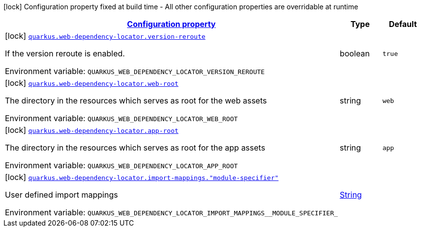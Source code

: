 
:summaryTableId: quarkus-web-dependency-locator-web-dependency-locator-config
[.configuration-legend]
icon:lock[title=Fixed at build time] Configuration property fixed at build time - All other configuration properties are overridable at runtime
[.configuration-reference, cols="80,.^10,.^10"]
|===

h|[[quarkus-web-dependency-locator-web-dependency-locator-config_configuration]]link:#quarkus-web-dependency-locator-web-dependency-locator-config_configuration[Configuration property]

h|Type
h|Default

a|icon:lock[title=Fixed at build time] [[quarkus-web-dependency-locator-web-dependency-locator-config_quarkus-web-dependency-locator-version-reroute]]`link:#quarkus-web-dependency-locator-web-dependency-locator-config_quarkus-web-dependency-locator-version-reroute[quarkus.web-dependency-locator.version-reroute]`


[.description]
--
If the version reroute is enabled.

ifdef::add-copy-button-to-env-var[]
Environment variable: env_var_with_copy_button:+++QUARKUS_WEB_DEPENDENCY_LOCATOR_VERSION_REROUTE+++[]
endif::add-copy-button-to-env-var[]
ifndef::add-copy-button-to-env-var[]
Environment variable: `+++QUARKUS_WEB_DEPENDENCY_LOCATOR_VERSION_REROUTE+++`
endif::add-copy-button-to-env-var[]
--|boolean 
|`true`


a|icon:lock[title=Fixed at build time] [[quarkus-web-dependency-locator-web-dependency-locator-config_quarkus-web-dependency-locator-web-root]]`link:#quarkus-web-dependency-locator-web-dependency-locator-config_quarkus-web-dependency-locator-web-root[quarkus.web-dependency-locator.web-root]`


[.description]
--
The directory in the resources which serves as root for the web assets

ifdef::add-copy-button-to-env-var[]
Environment variable: env_var_with_copy_button:+++QUARKUS_WEB_DEPENDENCY_LOCATOR_WEB_ROOT+++[]
endif::add-copy-button-to-env-var[]
ifndef::add-copy-button-to-env-var[]
Environment variable: `+++QUARKUS_WEB_DEPENDENCY_LOCATOR_WEB_ROOT+++`
endif::add-copy-button-to-env-var[]
--|string 
|`web`


a|icon:lock[title=Fixed at build time] [[quarkus-web-dependency-locator-web-dependency-locator-config_quarkus-web-dependency-locator-app-root]]`link:#quarkus-web-dependency-locator-web-dependency-locator-config_quarkus-web-dependency-locator-app-root[quarkus.web-dependency-locator.app-root]`


[.description]
--
The directory in the resources which serves as root for the app assets

ifdef::add-copy-button-to-env-var[]
Environment variable: env_var_with_copy_button:+++QUARKUS_WEB_DEPENDENCY_LOCATOR_APP_ROOT+++[]
endif::add-copy-button-to-env-var[]
ifndef::add-copy-button-to-env-var[]
Environment variable: `+++QUARKUS_WEB_DEPENDENCY_LOCATOR_APP_ROOT+++`
endif::add-copy-button-to-env-var[]
--|string 
|`app`


a|icon:lock[title=Fixed at build time] [[quarkus-web-dependency-locator-web-dependency-locator-config_quarkus-web-dependency-locator-import-mappings-module-specifier]]`link:#quarkus-web-dependency-locator-web-dependency-locator-config_quarkus-web-dependency-locator-import-mappings-module-specifier[quarkus.web-dependency-locator.import-mappings."module-specifier"]`


[.description]
--
User defined import mappings

ifdef::add-copy-button-to-env-var[]
Environment variable: env_var_with_copy_button:+++QUARKUS_WEB_DEPENDENCY_LOCATOR_IMPORT_MAPPINGS__MODULE_SPECIFIER_+++[]
endif::add-copy-button-to-env-var[]
ifndef::add-copy-button-to-env-var[]
Environment variable: `+++QUARKUS_WEB_DEPENDENCY_LOCATOR_IMPORT_MAPPINGS__MODULE_SPECIFIER_+++`
endif::add-copy-button-to-env-var[]
--|link:https://docs.oracle.com/javase/8/docs/api/java/lang/String.html[String]
 
|

|===